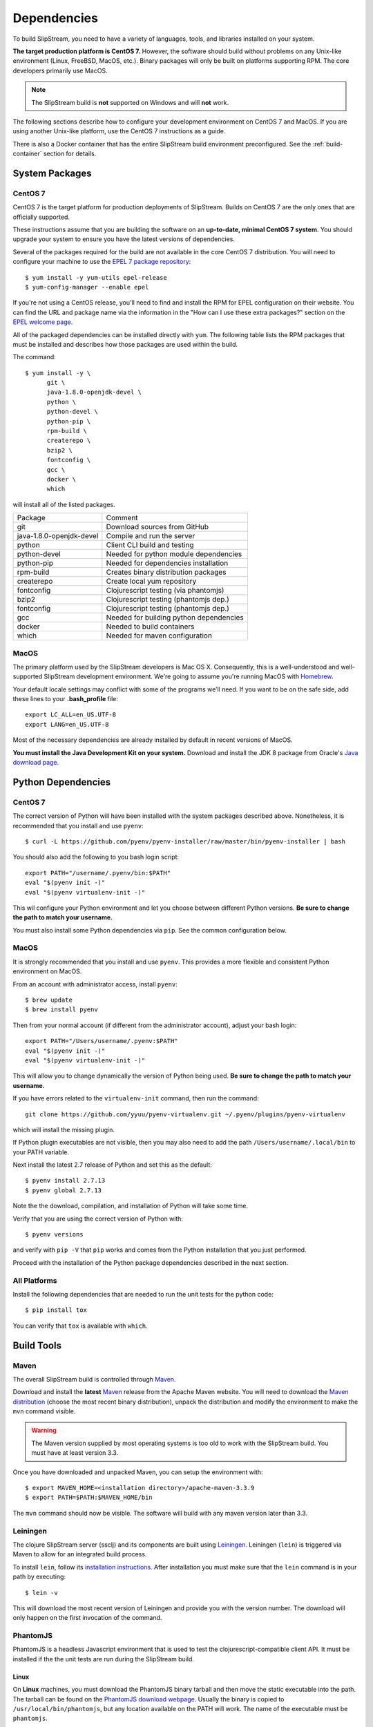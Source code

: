 Dependencies
============

To build SlipStream, you need to have a variety of languages, tools,
and libraries installed on your system.

**The target production platform is CentOS 7.** However, the software
should build without problems on any Unix-like environment (Linux,
FreeBSD, MacOS, etc.). Binary packages will only be built on platforms
supporting RPM. The core developers primarily use MacOS.

.. note::
   
   The SlipStream build is **not** supported on Windows and will
   **not** work.

The following sections describe how to configure your development
environment on CentOS 7 and MacOS. If you are using another Unix-like
platform, use the CentOS 7 instructions as a guide.

There is also a Docker container that has the entire SlipStream build
environment preconfigured. See the :ref:`build-container` section for
details.


System Packages
---------------

CentOS 7
~~~~~~~~

CentOS 7 is the target platform for production deployments of
SlipStream. Builds on CentOS 7 are the only ones that are officially
supported.

These instructions assume that you are building the software on an
**up-to-date, minimal CentOS 7 system**.  You should upgrade your
system to ensure you have the latest versions of dependencies.

Several of the packages required for the build are not available in the
core CentOS 7 distribution. You will need to configure your machine to
use the `EPEL 7 package
repository <http://fedoraproject.org/wiki/EPEL>`__::

    $ yum install -y yum-utils epel-release
    $ yum-config-manager --enable epel

If you're not using a CentOS release, you'll need to find and install
the RPM for EPEL configuration on their website. You can find the URL
and package name via the information in the "How can I use these extra
packages?" section on the `EPEL welcome
page <http://fedoraproject.org/wiki/EPEL>`__.

All of the packaged dependencies can be installed directly with
``yum``.  The following table lists the RPM packages that must be
installed and describes how those packages are used within the build.

The command::

    $ yum install -y \
          git \
          java-1.8.0-openjdk-devel \
          python \
          python-devel \
          python-pip \
          rpm-build \
          createrepo \
          bzip2 \
          fontconfig \
          gcc \
          docker \
          which

will install all of the listed packages.

+----------------------------+-----------------------------------------+
| Package                    | Comment                                 |
+----------------------------+-----------------------------------------+
| git                        | Download sources from GitHub            |
+----------------------------+-----------------------------------------+
| java-1.8.0-openjdk-devel   | Compile and run the server              |
+----------------------------+-----------------------------------------+
| python                     | Client CLI build and testing            |
+----------------------------+-----------------------------------------+
| python-devel               | Needed for python module dependencies   |
+----------------------------+-----------------------------------------+
| python-pip                 | Needed for dependencies installation    |
+----------------------------+-----------------------------------------+
| rpm-build                  | Creates binary distribution packages    |
+----------------------------+-----------------------------------------+
| createrepo                 | Create local yum repository             |
+----------------------------+-----------------------------------------+
| fontconfig                 | Clojurescript testing (via phantomjs)   |
+----------------------------+-----------------------------------------+
| bzip2                      | Clojurescript testing (phantomjs dep.)  |
+----------------------------+-----------------------------------------+
| fontconfig                 | Clojurescript testing (phantomjs dep.)  |
+----------------------------+-----------------------------------------+
| gcc                        | Needed for building python dependencies |
+----------------------------+-----------------------------------------+
| docker                     | Needed to build containers              |
+----------------------------+-----------------------------------------+
| which                      | Needed for maven configuration          |
+----------------------------+-----------------------------------------+

MacOS
~~~~~

The primary platform used by the SlipStream developers is Mac OS X.
Consequently, this is a well-understood and well-supported SlipStream
development environment. We're going to assume you're running MacOS
with `Homebrew <http://brew.sh/>`__.

Your default locale settings may conflict with some of the programs we’ll
need. If you want to be on the safe side, add these lines to your
**.bash_profile** file::

    export LC_ALL=en_US.UTF-8
    export LANG=en_US.UTF-8

Most of the necessary dependencies are already installed by default in
recent versions of MacOS.

**You must install the Java Development Kit on your system.** Download
and install the JDK 8 package from Oracle's `Java download page
<https://www.java.com/en/download/manual.jsp>`__.


Python Dependencies
-------------------

CentOS 7
~~~~~~~~

The correct version of Python will have been installed with the system
packages described above.  Nonetheless, it is recommended that you
install and use ``pyenv``::

  $ curl -L https://github.com/pyenv/pyenv-installer/raw/master/bin/pyenv-installer | bash 

You should also add the following to you bash login script::

  export PATH="/username/.pyenv/bin:$PATH"
  eval "$(pyenv init -)"
  eval "$(pyenv virtualenv-init -)"

This wil configure your Python environment and let you choose between
different Python versions.  **Be sure to change the path to match your
username.**

You must also install some Python dependencies via ``pip``.  See the
common configuration below.

MacOS
~~~~~

It is strongly recommended that you install and use ``pyenv``.  This
provides a more flexible and consistent Python environment on MacOS.

From an account with administrator access, install ``pyenv``::

  $ brew update
  $ brew install pyenv

Then from your normal account (if different from the administrator
account), adjust your bash login::

  export PATH="/Users/username/.pyenv:$PATH"
  eval "$(pyenv init -)"
  eval "$(pyenv virtualenv-init -)"

This will allow you to change dynamically the version of Python being
used. **Be sure to change the path to match your username.**

If you have errors related to the ``virtualenv-init`` command, then
run the command::

  git clone https://github.com/yyuu/pyenv-virtualenv.git ~/.pyenv/plugins/pyenv-virtualenv

which will install the missing plugin.

If Python plugin executables are not visible, then you may also need
to add the path ``/Users/username/.local/bin`` to your PATH variable.

Next install the latest 2.7 release of Python and set this as the
default::

  $ pyenv install 2.7.13
  $ pyenv global 2.7.13

Note the the download, compilation, and installation of Python will
take some time.

Verify that you are using the correct version of Python with::

  $ pyenv versions

and verify with ``pip -V`` that ``pip`` works and comes from the
Python installation that you just performed.

Proceed with the installation of the Python package dependencies
described in the next section.


All Platforms
~~~~~~~~~~~~~

Install the following dependencies that are needed to run the unit tests for
the python code::

    $ pip install tox

You can verify that ``tox`` is available with ``which``.


Build Tools
-----------

Maven
~~~~~

The overall SlipStream build is controlled through
`Maven <https://maven.apache.org/>`__.

Download and install the **latest**
`Maven <https://maven.apache.org/>`__ release from the Apache Maven
website. You will need to download the `Maven
distribution <https://maven.apache.org/download.html>`__ (choose the
most recent binary distribution), unpack the distribution and modify the
environment to make the ``mvn`` command visible.

.. warning::

    The Maven version supplied by most operating systems is too old to
    work with the SlipStream build. You must have at least version
    3.3.

Once you have downloaded and unpacked Maven, you can setup the
environment with::

    $ export MAVEN_HOME=<installation directory>/apache-maven-3.3.9
    $ export PATH=$PATH:$MAVEN_HOME/bin

The ``mvn`` command should now be visible. The software will build with
any maven version later than 3.3.

Leiningen
~~~~~~~~~

The clojure SlipStream server (ssclj) and its components are built
using `Leiningen <https://leiningen.org/>`__. Leiningen (``lein``) is
triggered via Maven to allow for an integrated build process.

To install ``lein``, follow its `installation instructions
<https://leiningen.org/#install>`__.  After installation you must make
sure that the ``lein`` command is in your path by executing::

    $ lein -v

This will download the most recent version of Leiningen and provide
you with the version number.  The download will only happen on the
first invocation of the command.

PhantomJS
~~~~~~~~~

PhantomJS is a headless Javascript environment that is used to test
the clojurescript-compatible client API.  It must be installed if the
the unit tests are run during the SlipStream build.

Linux
$$$$$

On **Linux** machines, you must download the PhantomJS binary tarball
and then move the static executable into the path.  The tarball can be
found on the `PhantomJS download webpage
<http://phantomjs.org/download.html>`__.  Usually the binary is copied
to ``/usr/local/bin/phantomjs``, but any location available on the
PATH will work.  The name of the executable must be ``phantomjs``.

The dependencies you installed above for CentOS 7 or Ubuntu include
the dependencies for phantomjs. You can test the installation with
``phantomjs --version``.

.. warning::

   The latest version of PhantomJS does not work correctly on
   CentOS 7.  Use instead version 2.1.1, which can be found from
   https://bitbucket.org/ariya/phantomjs/downloads/.

MacOS
$$$$$

On **Mac OS X**, it can be installed easily with ``brew``.  Just run
the command::

  $ brew install phantomjs

As above, you can test that it works by doing ``phantomjs --version``.

